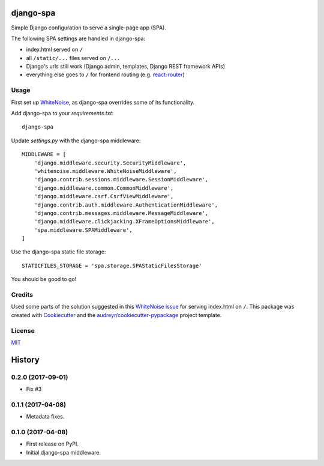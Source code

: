 ===============================
django-spa
===============================


.. image:: https://img.shields.io/pypi/v/django-spa.svg
        :target: https://pypi.python.org/pypi/django-spa

.. image:: https://img.shields.io/travis/metakermit/django-spa.svg
        :target: https://travis-ci.org/metakermit/django-spa

.. image:: https://readthedocs.org/projects/django-spa/badge/?version=latest
        :target: https://django-spa.readthedocs.io/en/latest/?badge=latest
        :alt: Documentation Status

.. image:: https://pyup.io/repos/github/metakermit/django-spa/shield.svg
     :target: https://pyup.io/repos/github/metakermit/django-spa/
     :alt: Updates


Simple Django configuration to serve a single-page app (SPA).

The following SPA settings are handled in django-spa:

* index.html served on ``/``
* all ``/static/...`` files served on ``/...``
* Django's urls still work (Django admin, templates, Django REST framework APIs)
* everything else goes to ``/`` for frontend routing (e.g. `react-router`_)

Usage
------

First set up WhiteNoise_, as django-spa overrides some of its functionality.

Add django-spa to your *requirements.txt*::

    django-spa

Update *settings.py* with the django-spa middleware::

    MIDDLEWARE = [
        'django.middleware.security.SecurityMiddleware',
        'whitenoise.middleware.WhiteNoiseMiddleware',
        'django.contrib.sessions.middleware.SessionMiddleware',
        'django.middleware.common.CommonMiddleware',
        'django.middleware.csrf.CsrfViewMiddleware',
        'django.contrib.auth.middleware.AuthenticationMiddleware',
        'django.contrib.messages.middleware.MessageMiddleware',
        'django.middleware.clickjacking.XFrameOptionsMiddleware',
        'spa.middleware.SPAMiddleware',
    ]

Use the django-spa static file storage::

    STATICFILES_STORAGE = 'spa.storage.SPAStaticFilesStorage'

You should be good to go!

Credits
---------

Used some parts of the solution suggested in this `WhiteNoise issue`_
for serving index.html on ``/``.
This package was created with Cookiecutter_
and the `audreyr/cookiecutter-pypackage`_ project template.

License
--------

MIT_

.. _Whitenoise: https://github.com/evansd/whitenoise/
.. _`Whitenoise issue`: https://github.com/evansd/whitenoise/issues/12
.. _Cookiecutter: https://github.com/audreyr/cookiecutter
.. _`audreyr/cookiecutter-pypackage`: https://github.com/audreyr/cookiecutter-pypackage
.. _`react-router`: https://reacttraining.com/react-router/
.. _MIT: LICENSE


=======
History
=======

0.2.0 (2017-09-01)
------------------

* Fix #3


0.1.1 (2017-04-08)
------------------

* Metadata fixes.


0.1.0 (2017-04-08)
------------------

* First release on PyPI.
* Initial django-spa middleware.


